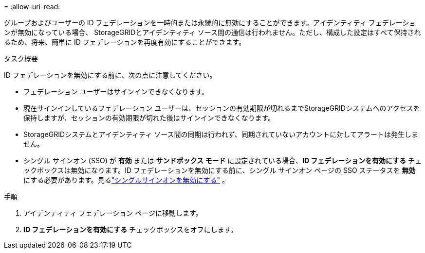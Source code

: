 = 
:allow-uri-read: 


グループおよびユーザーの ID フェデレーションを一時的または永続的に無効にすることができます。アイデンティティ フェデレーションが無効になっている場合、 StorageGRIDとアイデンティティ ソース間の通信は行われません。ただし、構成した設定はすべて保持されるため、将来、簡単に ID フェデレーションを再度有効にすることができます。

.タスク概要
ID フェデレーションを無効にする前に、次の点に注意してください。

* フェデレーション ユーザーはサインインできなくなります。
* 現在サインインしているフェデレーション ユーザーは、セッションの有効期限が切れるまでStorageGRIDシステムへのアクセスを保持しますが、セッションの有効期限が切れた後はサインインできなくなります。
* StorageGRIDシステムとアイデンティティ ソース間の同期は行われず、同期されていないアカウントに対してアラートは発生しません。
* シングル サインオン (SSO) が *有効* または *サンドボックス モード* に設定されている場合、*ID フェデレーションを有効にする* チェックボックスは無効になります。ID フェデレーションを無効にする前に、シングル サインオン ページの SSO ステータスを *無効* にする必要があります。見るlink:../admin/disabling-single-sign-on.html["シングルサインオンを無効にする"] 。


.手順
. アイデンティティ フェデレーション ページに移動します。
. *ID フェデレーションを有効にする* チェックボックスをオフにします。

